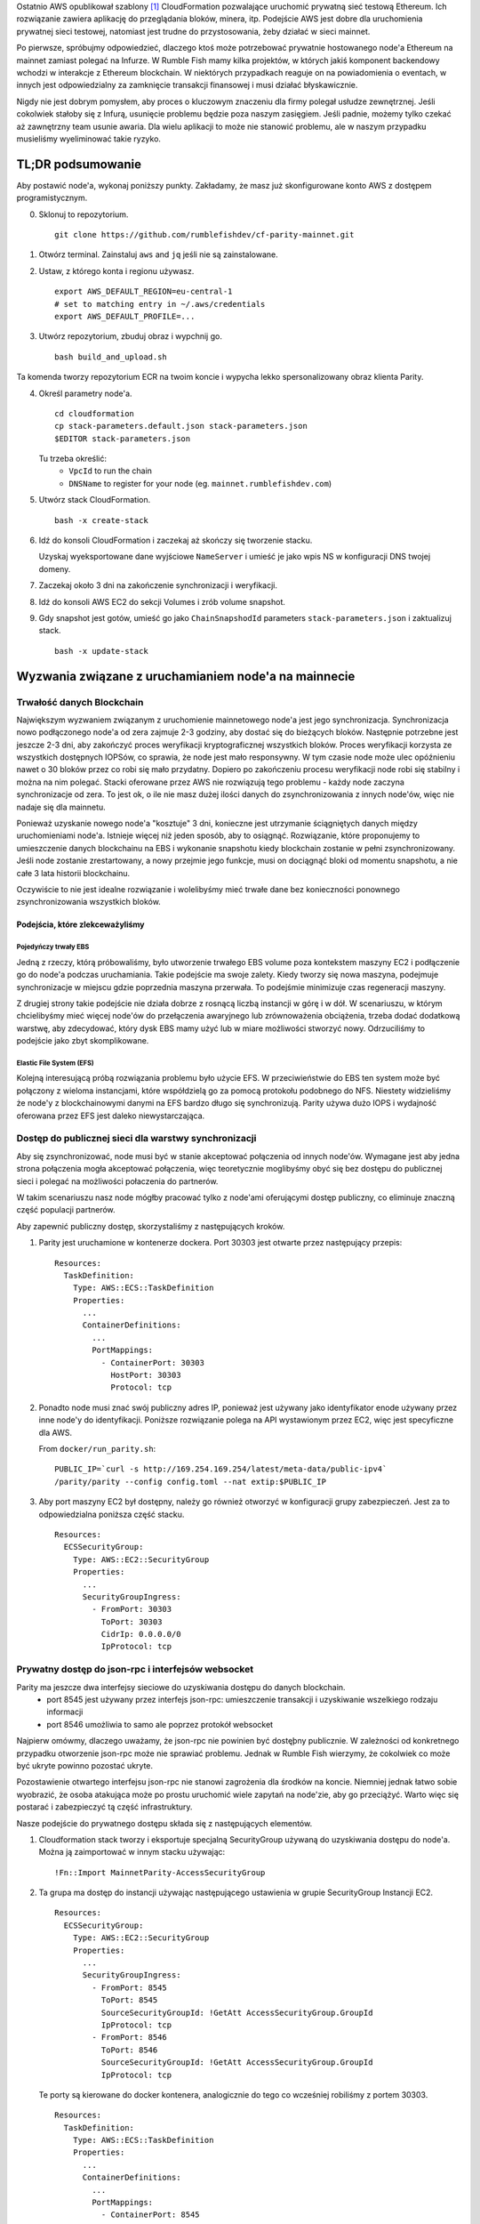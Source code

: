 
Ostatnio AWS opublikował szablony [1]_ CloudFormation pozwalające uruchomić prywatną sieć testową
Ethereum.
Ich rozwiązanie zawiera aplikację do przeglądania bloków, minera, itp. Podejście AWS jest dobre dla
uruchomienia prywatnej sieci testowej, natomiast jest trudne do przystosowania, żeby działać w sieci
mainnet.

Po pierwsze, spróbujmy odpowiedzieć, dlaczego ktoś może potrzebować prywatnie hostowanego node'a Ethereum
na mainnet zamiast polegać na Infurze. W Rumble Fish mamy kilka projektów, w których jakiś komponent
backendowy wchodzi w interakcje z Ethereum blockchain. W niektórych przypadkach reaguje on na powiadomienia
o eventach, w innych jest odpowiedzialny za zamknięcie transakcji finansowej i musi działać błyskawicznie.

Nigdy nie jest dobrym pomysłem, aby proces o kluczowym znaczeniu dla firmy polegał usłudze zewnętrznej.
Jeśli cokolwiek stałoby się z Infurą, usunięcie problemu będzie poza naszym zasięgiem. Jeśli padnie,
możemy tylko czekać aż zawnętrzny team usunie awaria. Dla wielu aplikacji to może nie stanowić problemu,
ale w naszym przypadku musieliśmy wyeliminować takie ryzyko.

TL;DR podsumowanie
------------------

Aby postawić node'a, wykonaj poniższy punkty. Zakładamy, że masz już skonfigurowane konto AWS z
dostępem programistycznym.


0. Sklonuj to repozytorium.

   ::

     git clone https://github.com/rumblefishdev/cf-parity-mainnet.git

1. Otwórz terminal. Zainstaluj ``aws`` and ``jq`` jeśli nie są zainstalowane.


2. Ustaw, z którego konta i regionu używasz.

   ::

      export AWS_DEFAULT_REGION=eu-central-1
      # set to matching entry in ~/.aws/credentials
      export AWS_DEFAULT_PROFILE=...

3. Utwórz repozytorium, zbuduj obraz i wypchnij go.

   ::

      bash build_and_upload.sh

Ta komenda tworzy repozytorium ECR na twoim koncie i wypycha lekko spersonalizowany
obraz klienta Parity.


4. Określ parametry node'a.

   ::

      cd cloudformation
      cp stack-parameters.default.json stack-parameters.json
      $EDITOR stack-parameters.json


   Tu trzeba określić:
    - ``VpcId`` to run the chain
    - ``DNSName`` to register for your node (eg. ``mainnet.rumblefishdev.com``)


5. Utwórz stack CloudFormation.

   ::

      bash -x create-stack


6. Idź do konsoli CloudFormation i zaczekaj aż skończy się tworzenie stacku.

   Uzyskaj wyeksportowane dane wyjściowe ``NameServer`` i umieść je jako wpis NS w konfiguracji DNS twojej domeny.

7. Zaczekaj około 3 dni na zakończenie synchronizacji i weryfikacji.

8. Idź do konsoli AWS EC2 do sekcji Volumes i zrób volume snapshot.

9. Gdy snapshot jest gotów, umieść go jako ``ChainSnapshodId`` parameters ``stack-parameters.json``
   i zaktualizuj stack.

   ::

      bash -x update-stack


Wyzwania związane z uruchamianiem node'a na mainnecie
-----------------------------------------------------

Trwałość danych Blockchain
&&&&&&&&&&&&&&&&&&&&&&&&&&

Największym wyzwaniem związanym z uruchomienie mainnetowego node'a jest jego synchronizacja.
Synchronizacja nowo podłączonego node'a od zera zajmuje 2-3 godziny, aby dostać się do bieżących bloków.
Następnie potrzebne jest jeszcze 2-3 dni, aby zakończyć proces weryfikacji kryptograficznej wszystkich bloków.
Proces weryfikacji korzysta ze wszystkich dostępnych IOPSów, co sprawia, że ​​node jest mało responsywny.
W tym czasie node może ulec opóźnieniu nawet o 30 bloków przez co robi się mało przydatny. Dopiero po zakończeniu
procesu weryfikacji node robi się stabilny i można na nim polegać. Stacki oferowane przez AWS nie rozwiązują
tego problemu - każdy node zaczyna synchronizacje od zera. To jest ok, o ile nie masz dużej ilości
danych do zsynchronizowania z innych node'ów, więc nie nadaje się dla mainnetu.

Ponieważ uzyskanie nowego node'a "kosztuje" 3 dni, konieczne jest utrzymanie ściągniętych danych między
uruchomieniami node'a. Istnieje więcej niż jeden sposób, aby to osiągnąć. Rozwiązanie, które proponujemy
to umieszczenie danych blockchainu na EBS i wykonanie snapshotu kiedy blockchain zostanie w pełni zsynchronizowany.
Jeśli node zostanie zrestartowany, a nowy przejmie jego funkcje, musi on dociągnąć bloki od momentu snapshotu,
a nie całe 3 lata historii blockchainu.

Oczywiście to nie jest idealne rozwiązanie i wolelibyśmy mieć trwałe dane bez konieczności ponownego
zsynchronizowania wszystkich bloków.


Podejścia, które zlekceważyliśmy
################################

Pojedyńczy trwały EBS
+++++++++++++++++++++

Jedną z rzeczy, którą próbowaliśmy, było utworzenie trwałego EBS volume poza kontekstem maszyny EC2 i podłączenie
go do node'a podczas uruchamiania. Takie podejście ma swoje zalety. Kiedy tworzy się nowa maszyna, podejmuje synchronizacje
w miejscu gdzie poprzednia maszyna przerwała. To podejśmie minimizuje czas regeneracji maszyny.

Z drugiej strony takie podejście nie działa dobrze z rosnącą liczbą instancji w górę i w dół.
W scenariuszu, w którym chcielibyśmy mieć więcej node'ów do przełączenia awaryjnego lub zrównoważenia obciążenia,
trzeba dodać dodatkową warstwę, aby zdecydować, który dysk EBS mamy użyć lub w miare możliwości stworzyć nowy.
Odrzuciliśmy to podejście jako zbyt skomplikowane.


Elastic File System (EFS)
+++++++++++++++++++++++++

Kolejną interesującą próbą rozwiązania problemu było użycie EFS. W przeciwieństwie do EBS ten system może być
połączony z wieloma instancjami, które współdzielą go za pomocą protokołu podobnego do NFS. Niestety widzieliśmy
że node'y z blockchainowymi danymi na EFS bardzo długo się synchronizują. Parity używa dużo
IOPS i wydajność oferowana przez EFS jest daleko niewystarczająca.



Dostęp do publicznej sieci dla warstwy synchronizacji
&&&&&&&&&&&&&&&&&&&&&&&&&&&&&&&&&&&&&&&&&&&&&&&&&&&&&

Aby się zsynchronizować, node musi być w stanie akceptować połączenia od innych node'ów.
Wymagane jest aby jedna strona połączenia mogła akceptować połączenia, więc teoretycznie
moglibyśmy obyć się bez dostępu do publicznej sieci i polegać na możliwości połaczenia
do partnerów.

W takim scenariuszu nasz node mógłby pracować tylko z node'ami oferującymi dostęp publiczny,
co eliminuje znaczną część populacji partnerów.

Aby zapewnić publiczny dostęp, skorzystaliśmy z następujących kroków.

1. Parity jest uruchamione w kontenerze dockera. Port 30303 jest otwarte przez następujący przepis:

   ::

     Resources:
       TaskDefinition:
         Type: AWS::ECS::TaskDefinition
         Properties:
           ...
           ContainerDefinitions:
             ...
             PortMappings:
               - ContainerPort: 30303
                 HostPort: 30303
                 Protocol: tcp


2. Ponadto node musi znać swój publiczny adres IP, ponieważ jest używany jako identyfikator enode używany przez
   inne node'y do identyfikacji. Poniższe rozwiązanie polega na API wystawionym przez EC2, więc jest specyficzne dla AWS.

   From ``docker/run_parity.sh``:

   ::

      PUBLIC_IP=`curl -s http://169.254.169.254/latest/meta-data/public-ipv4`
      /parity/parity --config config.toml --nat extip:$PUBLIC_IP

3. Aby port maszyny EC2 był dostępny, należy go również otworzyć w konfiguracji grupy zabezpieczeń.
   Jest za to odpowiedzialna poniższa część stacku.


   ::

     Resources:
       ECSSecurityGroup:
         Type: AWS::EC2::SecurityGroup
         Properties:
           ...
           SecurityGroupIngress:
             - FromPort: 30303
               ToPort: 30303
               CidrIp: 0.0.0.0/0
               IpProtocol: tcp



Prywatny dostęp do json-rpc i interfejsów websocket
&&&&&&&&&&&&&&&&&&&&&&&&&&&&&&&&&&&&&&&&&&&&&&&&&&&

Parity ma jeszcze dwa interfejsy sieciowe do uzyskiwania dostępu do danych blockchain.
  - port 8545 jest używany przez interfejs json-rpc: umieszczenie transakcji i uzyskiwanie wszelkiego rodzaju informacji
  - port 8546 umożliwia to samo ale poprzez protokół websocket


Najpierw omówmy, dlaczego uważamy, że json-rpc nie powinien być dostęþny publicznie. W zależności od konkretnego
przypadku otworzenie json-rpc może nie sprawiać problemu. Jednak w Rumble Fish wierzymy, że cokolwiek
co może być ukryte powinno pozostać ukryte.

Pozostawienie otwartego interfejsu json-rpc nie stanowi zagrożenia dla środków na koncie. Niemniej jednak łatwo
sobie wyobrazić, że osoba atakująca może po prostu uruchomić wiele zapytań na node'zie,
aby go przeciążyć. Warto więc się postarać i zabezpieczyć tą część infrastruktury.

Nasze podejście do prywatnego dostępu składa się z następujących elementów.

1. Cloudformation stack tworzy i eksportuje specjalną SecurityGroup używaną do uzyskiwania dostępu do node'a.
   Można ją zaimportować w innym stacku używając:

   ::

     !Fn::Import MainnetParity-AccessSecurityGroup

2. Ta grupa ma dostęp do instancji używając następującego ustawienia w grupie SecurityGroup
   Instancji EC2.

   ::

     Resources:
       ECSSecurityGroup:
         Type: AWS::EC2::SecurityGroup
         Properties:
           ...
           SecurityGroupIngress:
             - FromPort: 8545
               ToPort: 8545
               SourceSecurityGroupId: !GetAtt AccessSecurityGroup.GroupId
               IpProtocol: tcp
             - FromPort: 8546
               ToPort: 8546
               SourceSecurityGroupId: !GetAtt AccessSecurityGroup.GroupId
               IpProtocol: tcp



   Te porty są kierowane do docker kontenera, analogicznie do tego co wcześniej robiliśmy z portem 30303.

   ::

      Resources:
        TaskDefinition:
          Type: AWS::ECS::TaskDefinition
          Properties:
            ...
            ContainerDefinitions:
              ...
              PortMappings:
                - ContainerPort: 8545
                  HostPort: 8545
                  Protocol: tcp
                - ContainerPort: 8546
                  HostPort: 8546
                  Protocol: tcp

3. Klient łączący się z json-rpc / websocketem musi używać prywatnego adresu IP instancji.
   Osiągamy to, tworząc Route53 HostedZone i rejestrując IP instancji przy uruchomieniu maszyny.

   Cloudformation stack eksportuje serwery DNS tej strefy jako

     ::

       !Fn::Import MainnetParity-NameServer


   Powinieneś umieścić tą wartość jako wpis NS w konfiguracji swojej domeny DNS.


Monitotrowanie i logowanie
--------------------------

Stack jest skonfigurowany do zbierania interesujących plików z maszyny i przesyłania ich do CloudWatch
log stream'u ``MainnetParity-logs``.


  .. image:: ./docs/images/cloudwatch-parity-logs.png
      :width: 80%
      :align: center



Proces synchronizacji i weryfikacji
&&&&&&&&&&&&&&&&&&&&&&&&&&&&&&&&&&&

Tutaj interesują nas nazwy plików ``/parity/parity/...`` które są wyjściem z procesu Parity.
Przy pierwszym uruchomieniu stack użyje warp sync, aby pobrać historię blockchainu
przy użyciu protokołu pobierania zbiorczego Parity.

Na wyjściu wygląda to tak:

::

  2018-05-11T09:27:56.202Z ++ curl -s http://169.254.169.254/latest/meta-data/public-ipv4
  2018-05-11T09:27:56.253Z + PUBLIC_IP=18.196.95.41
  2018-05-11T09:27:56.253Z + /parity/parity --config config.toml --nat extip:18.196.95.41
  2018-05-11T09:27:56.297Z Loading config file from config.toml
  2018-05-11T09:27:56.350Z 2018-05-11 09:27:56 UTC Starting Parity/v1.10.3-stable-b9ceda3-20180507/x86_64-linux-gnu/rustc1.25.0
  2018-05-11T09:27:56.350Z 2018-05-11 09:27:56 UTC Keys path /root/.local/share/io.parity.ethereum/keys/Foundation
  2018-05-11T09:27:56.350Z 2018-05-11 09:27:56 UTC DB path /root/.local/share/io.parity.ethereum/chains/ethereum/db/906a34e69aec8c0d
  2018-05-11T09:27:56.350Z 2018-05-11 09:27:56 UTC Path to dapps /root/.local/share/io.parity.ethereum/dapps
  2018-05-11T09:27:56.350Z 2018-05-11 09:27:56 UTC State DB configuration: fast
  2018-05-11T09:27:56.350Z 2018-05-11 09:27:56 UTC Operating mode: active
  2018-05-11T09:27:56.361Z 2018-05-11 09:27:56 UTC Configured for Foundation using Ethash engine
  2018-05-11T09:27:56.730Z 2018-05-11 09:27:56 UTC Public node URL: enode://ec52f4ae94c624b1f8bf9c9b60fd63261beb42af6fea9d0fa4aeb6f52047fdf4afd92d9e3cd9c0f3387e892f378b3491ed8d85c38349ad50dce99539e952e38f@18.196.95.41:30303
  2018-05-11T09:27:57.057Z 2018-05-11 09:27:57 UTC Updated conversion rate to Ξ1 = US$694.89 (6852745.5 wei/gas)
  2018-05-11T09:28:06.806Z 2018-05-11 09:28:06 UTC Syncing       #0 d4e5…8fa3     0 blk/s    0 tx/s   0 Mgas/s      0+    0 Qed        #0    1/25 peers      8 KiB chain    3 MiB db  0 bytes queue   10 KiB sync  RPC:  0 conn,  0 req/s,   0 µs
  2018-05-11T09:28:16.806Z 2018-05-11 09:28:16 UTC Syncing snapshot 9/1370        #0    2/25 peers      8 KiB chain    3 MiB db  0 bytes queue   10 KiB sync  RPC:  0 conn,  0 req/s,   0 µs
  2018-05-11T09:28:21.807Z 2018-05-11 09:28:21 UTC Syncing snapshot 15/1370        #0    2/25 peers      8 KiB chain    3 MiB db  0 bytes queue   10 KiB sync  RPC:  0 conn,  0 req/s,   0 µs
  2018-05-11T09:28:26.808Z 2018-05-11 09:28:26 UTC Syncing snapshot 21/1370        #0    2/25 peers      8 KiB chain    3 MiB db  0 bytes queue   10 KiB sync  RPC:  0 conn,  0 req/s,   0 µs
  2018-05-11T09:28:31.809Z 2018-05-11 09:28:31 UTC Syncing snapshot 27/1370        #0    3/25 peers      8 KiB chain    3 MiB db  0 bytes queue   10 KiB sync  RPC:  0 conn,  0 req/s,   0 µs
  2018-05-11T09:28:36.809Z 2018-05-11 09:28:36 UTC Syncing snapshot 29/1370        #0    3/25 peers      8 KiB chain    3 MiB db  0 bytes queue   10 KiB sync  RPC:  0 conn,  0 req/s,   0 µs


Proces synchronizacji snapshotów zajmuje około 3 godziny. Po zsynchronizowaniu snapshotów Parity pobierze wszystkie bloki utworzone od ostatniego snapshotu, aż do obecnie najnowszego bloku.
Ta faza wygląda w logach tak:

::

  2018-05-11T10:26:46.793Z 2018-05-11 10:26:46 UTC Syncing snapshot 1327/1370        #0   26/50 peers      8 KiB chain    3 MiB db  0 bytes queue   10 KiB sync  RPC:  0 conn,  0 req/s,   0 µs
  2018-05-11T10:26:56.798Z 2018-05-11 10:26:56 UTC Syncing snapshot 1346/1370        #0   26/50 peers      8 KiB chain    3 MiB db  0 bytes queue   10 KiB sync  RPC:  0 conn,  0 req/s,   0 µs
  2018-05-11T10:27:08.097Z 2018-05-11 10:27:08 UTC Syncing #5590000 b084…309c     0 blk/s    0 tx/s   0 Mgas/s      0+    0 Qed  #5590000   24/25 peers     63 KiB chain    1 KiB db  0 bytes queue    6 MiB sync  RPC:  0 conn,  0 req/s,   0 µs
  2018-05-11T10:27:16.794Z 2018-05-11 10:27:16 UTC Syncing #5590000 b084…309c     0 blk/s    0 tx/s   0 Mgas/s   1750+    1 Qed  #5591752   26/50 peers    174 KiB chain   39 KiB db   95 MiB queue   11 MiB sync  RPC:  0 conn,  0 req/s,   0 µs

Wykonanie tego etapu zajmie jeszcze około godzinę.

Po zakończeniu tej fazy log zmieni się i będzie wyglądał następująco:

::

  2018-05-11T15:24:30.011Z 2018-05-11 15:24:30 UTC Syncing #5595608 f2fe…d003     0 blk/s    0 tx/s   0 Mgas/s      0+    7 Qed  #5595619   11/25 peers     33 MiB chain  182 MiB db    1 MiB queue    8 MiB sync  RPC:  0 conn,  0 req/s,   0 µs
  2018-05-11T15:24:41.386Z 2018-05-11 15:24:41 UTC Updated conversion rate to Ξ1 = US$679.41 (7008882.5 wei/gas)
  2018-05-11T15:24:41.795Z 2018-05-11 15:24:41 UTC Imported #5595620 ef95…d8b2 (181 txs, 7.98 Mgas, 4237.27 ms, 27.63 KiB) + another 3 block(s) containing 330 tx(s)
  2018-05-11T15:24:48.290Z 2018-05-11 15:24:48 UTC Imported #5595622 221b…509d (162 txs, 7.99 Mgas, 1194.76 ms, 25.13 KiB)
  2018-05-11T15:24:51.186Z 2018-05-11 15:24:51 UTC Imported #5595623 b744…cf9c (183 txs, 7.98 Mgas, 1698.02 ms, 33.23 KiB)
  2018-05-11T15:25:27.225Z 2018-05-11 15:25:27 UTC     #40653   13/25 peers     37 MiB chain  182 MiB db  0 bytes queue   24 MiB sync  RPC:  0 conn,  0 req/s,   0 µs
  2018-05-11T15:25:27.241Z 2018-05-11 15:25:27 UTC     #40653   13/25 peers     37 MiB chain  182 MiB db  0 bytes queue   24 MiB sync  RPC:  0 conn,  0 req/s,   0 µs
  2018-05-11T15:25:27.252Z 2018-05-11 15:25:27 UTC     #40653   13/25 peers     37 MiB chain  182 MiB db  0 bytes queue   24 MiB sync  RPC:  0 conn,  0 req/s,   0 µs
  2018-05-11T15:25:27.310Z 2018-05-11 15:25:27 UTC     #40653   13/25 peers     37 MiB chain  182 MiB db  0 bytes queue   24 MiB sync  RPC:  0 conn,  0 req/s,   0 µs
  2018-05-11T15:25:41.464Z 2018-05-11 15:25:41 UTC Imported #5595627 a4a9…9dc0 (136 txs, 7.98 Mgas, 529.92 ms, 19.68 KiB)
  2018-05-11T15:26:02.263Z 2018-05-11 15:26:02 UTC     #78637   23/25 peers     37 MiB chain  183 MiB db  241 KiB queue   22 MiB sync  RPC:  0 conn,  0 req/s,   0 µs
  2018-05-11T15:26:03.398Z 2018-05-11 15:26:03 UTC Reorg to #5595628 8fc3…7c58 (a4a9…9dc0 18c7…4d47 #5595625 f6c1…feae 3faf…012d af04…83a8)

Nowy typ linii logowania rozpoczynający się od numeru bloku (``#40653 ..``) pochodzi z procesu weryfikacji pobranych bloków. W tym procesie Parity weryfikuje każdy
blok kryptograficznie i zapewnia, że ​​nikt nie zmanipulował danych, które pobraliśmy od innych node'ów.

Ten proces trwa około 3 dni, gdy jest uruchamiany na maszynie ``t2.medium`` z dyskkiej EBS gp2 z ``300 IOPS``.
Podczas jego działania można obserwować w monitorowaniu EBS, że wszystkie dostępne IOPSy są używane.
Zrzut ekranu poniżej przedstawia moment zakończenia procesu weryfikacji. Możesz zobaczyć różnicę we wzorcu użycia.

.. figure:: docs/images/read-iops-end-of-sync.png
    :width: 80%

    Read IOPS

.. figure:: docs/images/write-iops-end-of-sync.png
    :width: 80%

    Write IOPS


Ponieważ proces weryfikacji jest ograniczony przez dostępne IOPSy, można go przyspieszyć dostarczając dodatkowe IOPSy.
W naszym CloudFormation stack używamy ``gp2`` VolumeType o rozmiarze ``100 GB``. AWS zapewnia 300 IOPSów dla takiego dysku.
Jeśli chcesz przyspieszyć weryfikację, możesz zmodyfikować VolumeType na ``io1`` i prowizjonować mu np ``1200`` IOPS.
Na tym poziomie obserwujemy w zakładce monitoringu, że proces weryfikacji nie jest już ograniczony przez dostępne IOPS, ale brakuje mu mocy CPU.
Dlatego można go dalej przyspieszyć, zmieniając typ maszyny EC2 z ``t2.medium`` na ``c5.large``.
Działając na ``c5.large`` zauważyliśmy, że podczas weryfikacji Parity używa 2000 IOPS i może zakończyć cały proces w około 7 godzin,
więc to jest dobry trick, jeśli bardziej niż na pieniądzasz zależy nam na czasie.
Pamiętaj jednak, że dodatkowo prowizjonowane IOPSy nie są tanie - miesięczny koszt pozostawienia dysku o tym rozmiarze oraz IOPS,
będzie w okolicach 100 USD, więc lepiej uważać.

Pomysł jest taki, żeby po zakończeniu synchronizacji i weryfikacji zrobić snapshota i użyć go do ponownego uruchomienia klastra
ze zmniejszonym dyskiem i typem maszyny.


Utrzymanie synchronizacji
&&&&&&&&&&&&&&&&&&&&&&&&&

Gdy node jest w pełni zsynchronizowany, zwykle pozostaje zsynchronizowany z najnowszym blockiem :-)

.. image:: docs/images/parity-diff-to-infura.png
    :width: 80%


Powyższy obrazek przedstawia efekt wywołania ``eth_blockNumber`` na naszym node'ie i na Infurze.
Przez większość czasu node'y są zsynchronizowane. Sporadycznie nasz node lub Infura spada o 1-4 bloki do tyłu.

Pamiętaj, że obecnie to repozytorium nie zawiera Lambdy odpowiedzialnej za gromadzenie
powyższych danych. Ta część infrastruktury znajduje się w narzędziu wyższego rzędu [2]_.

.. [1] https://docs.aws.amazon.com/blockchain-templates/latest/developerguide/blockchain-templates-ethereum.html
.. [2] https://www.rumblefishdev.com/blog/How-to-build-your-own-Infura-on-AWS-using-serverless-framework
